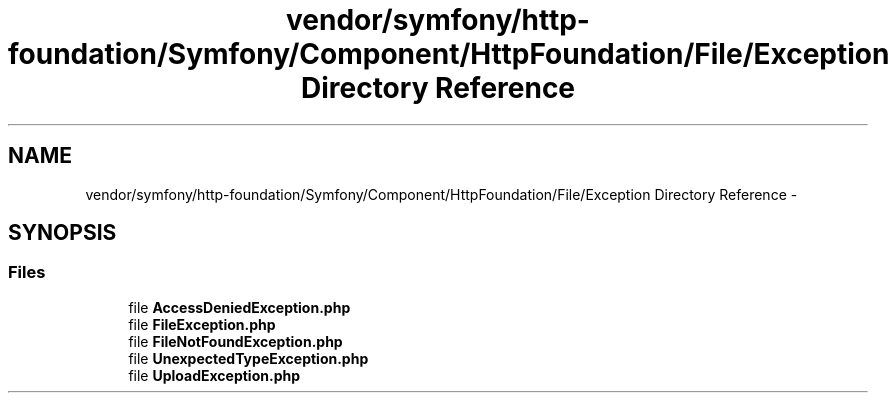 .TH "vendor/symfony/http-foundation/Symfony/Component/HttpFoundation/File/Exception Directory Reference" 3 "Tue Apr 14 2015" "Version 1.0" "VirtualSCADA" \" -*- nroff -*-
.ad l
.nh
.SH NAME
vendor/symfony/http-foundation/Symfony/Component/HttpFoundation/File/Exception Directory Reference \- 
.SH SYNOPSIS
.br
.PP
.SS "Files"

.in +1c
.ti -1c
.RI "file \fBAccessDeniedException\&.php\fP"
.br
.ti -1c
.RI "file \fBFileException\&.php\fP"
.br
.ti -1c
.RI "file \fBFileNotFoundException\&.php\fP"
.br
.ti -1c
.RI "file \fBUnexpectedTypeException\&.php\fP"
.br
.ti -1c
.RI "file \fBUploadException\&.php\fP"
.br
.in -1c
